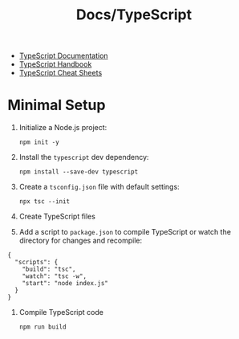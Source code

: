 #+title: Docs/TypeScript

- [[https://www.typescriptlang.org/docs/][TypeScript Documentation]]
- [[https://www.typescriptlang.org/docs/handbook/intro.html][TypeScript Handbook]]
- [[https://www.typescriptlang.org/cheatsheets/][TypeScript Cheat Sheets]]


* Minimal Setup

1. Initialize a Node.js project:
   : npm init -y

2. Install the ~typescript~ dev dependency:
   : npm install --save-dev typescript

3. Create a =tsconfig.json= file with default settings:
   : npx tsc --init

4. Create TypeScript files

5. Add a script to =package.json= to compile TypeScript or watch the directory
   for changes and recompile:
#+begin_src json-ts
{
  "scripts": {
    "build": "tsc",
    "watch": "tsc -w",
    "start": "node index.js"
  }
}
#+end_src

6. Compile TypeScript code
   : npm run build


